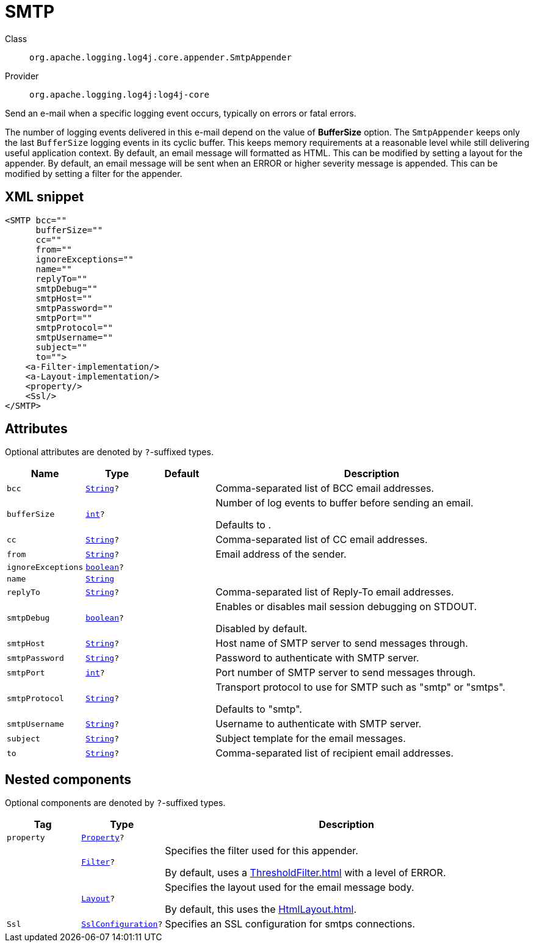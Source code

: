 ////
Licensed to the Apache Software Foundation (ASF) under one or more
contributor license agreements. See the NOTICE file distributed with
this work for additional information regarding copyright ownership.
The ASF licenses this file to You under the Apache License, Version 2.0
(the "License"); you may not use this file except in compliance with
the License. You may obtain a copy of the License at

    https://www.apache.org/licenses/LICENSE-2.0

Unless required by applicable law or agreed to in writing, software
distributed under the License is distributed on an "AS IS" BASIS,
WITHOUT WARRANTIES OR CONDITIONS OF ANY KIND, either express or implied.
See the License for the specific language governing permissions and
limitations under the License.
////
[#org_apache_logging_log4j_core_appender_SmtpAppender]
= SMTP

Class:: `org.apache.logging.log4j.core.appender.SmtpAppender`
Provider:: `org.apache.logging.log4j:log4j-core`

Send an e-mail when a specific logging event occurs, typically on errors or fatal errors.

The number of logging events delivered in this e-mail depend on the value of *BufferSize* option.
The `SmtpAppender` keeps only the last `BufferSize` logging events in its cyclic buffer.
This keeps memory requirements at a reasonable level while still delivering useful application context.
By default, an email message will formatted as HTML.
This can be modified by setting a layout for the appender.
By default, an email message will be sent when an ERROR or higher severity message is appended.
This can be modified by setting a filter for the appender.

[#org_apache_logging_log4j_core_appender_SmtpAppender-XML-snippet]
== XML snippet
[source, xml]
----
<SMTP bcc=""
      bufferSize=""
      cc=""
      from=""
      ignoreExceptions=""
      name=""
      replyTo=""
      smtpDebug=""
      smtpHost=""
      smtpPassword=""
      smtpPort=""
      smtpProtocol=""
      smtpUsername=""
      subject=""
      to="">
    <a-Filter-implementation/>
    <a-Layout-implementation/>
    <property/>
    <Ssl/>
</SMTP>
----

[#org_apache_logging_log4j_core_appender_SmtpAppender-attributes]
== Attributes

Optional attributes are denoted by `?`-suffixed types.

[cols="1m,1m,1m,5"]
|===
|Name|Type|Default|Description

|bcc
|xref:../../scalars.adoc#java_lang_String[String]?
|
a|Comma-separated list of BCC email addresses.

|bufferSize
|xref:../../scalars.adoc#int[int]?
|
a|Number of log events to buffer before sending an email.

Defaults to .

|cc
|xref:../../scalars.adoc#java_lang_String[String]?
|
a|Comma-separated list of CC email addresses.

|from
|xref:../../scalars.adoc#java_lang_String[String]?
|
a|Email address of the sender.

|ignoreExceptions
|xref:../../scalars.adoc#boolean[boolean]?
|
a|

|name
|xref:../../scalars.adoc#java_lang_String[String]
|
a|

|replyTo
|xref:../../scalars.adoc#java_lang_String[String]?
|
a|Comma-separated list of Reply-To email addresses.

|smtpDebug
|xref:../../scalars.adoc#boolean[boolean]?
|
a|Enables or disables mail session debugging on STDOUT.

Disabled by default.

|smtpHost
|xref:../../scalars.adoc#java_lang_String[String]?
|
a|Host name of SMTP server to send messages through.

|smtpPassword
|xref:../../scalars.adoc#java_lang_String[String]?
|
a|Password to authenticate with SMTP server.

|smtpPort
|xref:../../scalars.adoc#int[int]?
|
a|Port number of SMTP server to send messages through.

|smtpProtocol
|xref:../../scalars.adoc#java_lang_String[String]?
|
a|Transport protocol to use for SMTP such as "smtp" or "smtps".

Defaults to "smtp".

|smtpUsername
|xref:../../scalars.adoc#java_lang_String[String]?
|
a|Username to authenticate with SMTP server.

|subject
|xref:../../scalars.adoc#java_lang_String[String]?
|
a|Subject template for the email messages.

|to
|xref:../../scalars.adoc#java_lang_String[String]?
|
a|Comma-separated list of recipient email addresses.

|===

[#org_apache_logging_log4j_core_appender_SmtpAppender-components]
== Nested components

Optional components are denoted by `?`-suffixed types.

[cols="1m,1m,5"]
|===
|Tag|Type|Description

|property
|xref:../log4j-core/org.apache.logging.log4j.core.config.Property.adoc[Property]?
a|

|
|xref:../log4j-core/org.apache.logging.log4j.core.Filter.adoc[Filter]?
a|Specifies the filter used for this appender.

By default, uses a xref:ThresholdFilter.adoc[] with a level of ERROR.

|
|xref:../log4j-core/org.apache.logging.log4j.core.Layout.adoc[Layout]?
a|Specifies the layout used for the email message body.

By default, this uses the xref:HtmlLayout.adoc[].

|Ssl
|xref:../log4j-core/org.apache.logging.log4j.core.net.ssl.SslConfiguration.adoc[SslConfiguration]?
a|Specifies an SSL configuration for smtps connections.

|===
